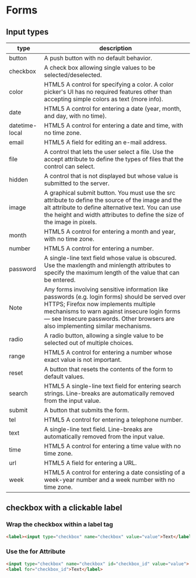 * Forms
** Input types
|----------------+-----------------------------------------------------------------------------------------------------------------------------------------------------------------------------------------------------------------------------------------------------------------------------|
| type           | description                                                                                                                                                                                                                                                                 |
|----------------+-----------------------------------------------------------------------------------------------------------------------------------------------------------------------------------------------------------------------------------------------------------------------------|
| button         | A push button with no default behavior.                                                                                                                                                                                                                                     |
| checkbox       | A check box allowing single values to be selected/deselected.                                                                                                                                                                                                               |
| color          | HTML5 A control for specifying a color. A color picker's UI has no required features other than accepting simple colors as text (more info).                                                                                                                                |
| date           | HTML5 A control for entering a date (year, month, and day, with no time).                                                                                                                                                                                                   |
| datetime-local | HTML5 A control for entering a date and time, with no time zone.                                                                                                                                                                                                            |
| email          | HTML5 A field for editing an e-mail address.                                                                                                                                                                                                                                |
| file           | A control that lets the user select a file. Use the accept attribute to define the types of files that the control can select.                                                                                                                                              |
| hidden         | A control that is not displayed but whose value is submitted to the server.                                                                                                                                                                                                 |
| image          | A graphical submit button. You must use the src attribute to define the source of the image and the alt attribute to define alternative text. You can use the height and width attributes to define the size of the image in pixels.                                        |
| month          | HTML5 A control for entering a month and year, with no time zone.                                                                                                                                                                                                           |
| number         | HTML5 A control for entering a number.                                                                                                                                                                                                                                      |
| password       | A single-line text field whose value is obscured. Use the maxlength and minlength attributes to specify the maximum length of the value that can be entered.                                                                                                                |
| Note           | Any forms involving sensitive information like passwords (e.g. login forms) should be served over HTTPS; Firefox now implements multiple mechanisms to warn against insecure login forms — see Insecure passwords. Other browsers are also implementing similar mechanisms. |
| radio          | A radio button, allowing a single value to be selected out of multiple choices.                                                                                                                                                                                             |
| range          | HTML5 A control for entering a number whose exact value is not important.                                                                                                                                                                                                   |
| reset          | A button that resets the contents of the form to default values.                                                                                                                                                                                                            |
| search         | HTML5 A single-line text field for entering search strings. Line-breaks are automatically removed from the input value.                                                                                                                                                     |
| submit         | A button that submits the form.                                                                                                                                                                                                                                             |
| tel            | HTML5 A control for entering a telephone number.                                                                                                                                                                                                                            |
| text           | A single-line text field. Line-breaks are automatically removed from the input value.                                                                                                                                                                                       |
| time           | HTML5 A control for entering a time value with no time zone.                                                                                                                                                                                                                |
| url            | HTML5 A field for entering a URL.                                                                                                                                                                                                                                           |
| week           | HTML5 A control for entering a date consisting of a week-year number and a week number with no time zone.                                                                                                                                                                   |
|----------------+-----------------------------------------------------------------------------------------------------------------------------------------------------------------------------------------------------------------------------------------------------------------------------|

** checkbox with a clickable label

*** Wrap the checkbox within a label tag
#+BEGIN_SRC html
<label><input type="checkbox" name="checkbox" value="value">Text</label>
#+END_SRC

*** Use the for Attribute
#+BEGIN_SRC html
<input type="checkbox" name="checkbox" id="checkbox_id" value="value">
<label for="checkbox_id">Text</label>
#+END_SRC
